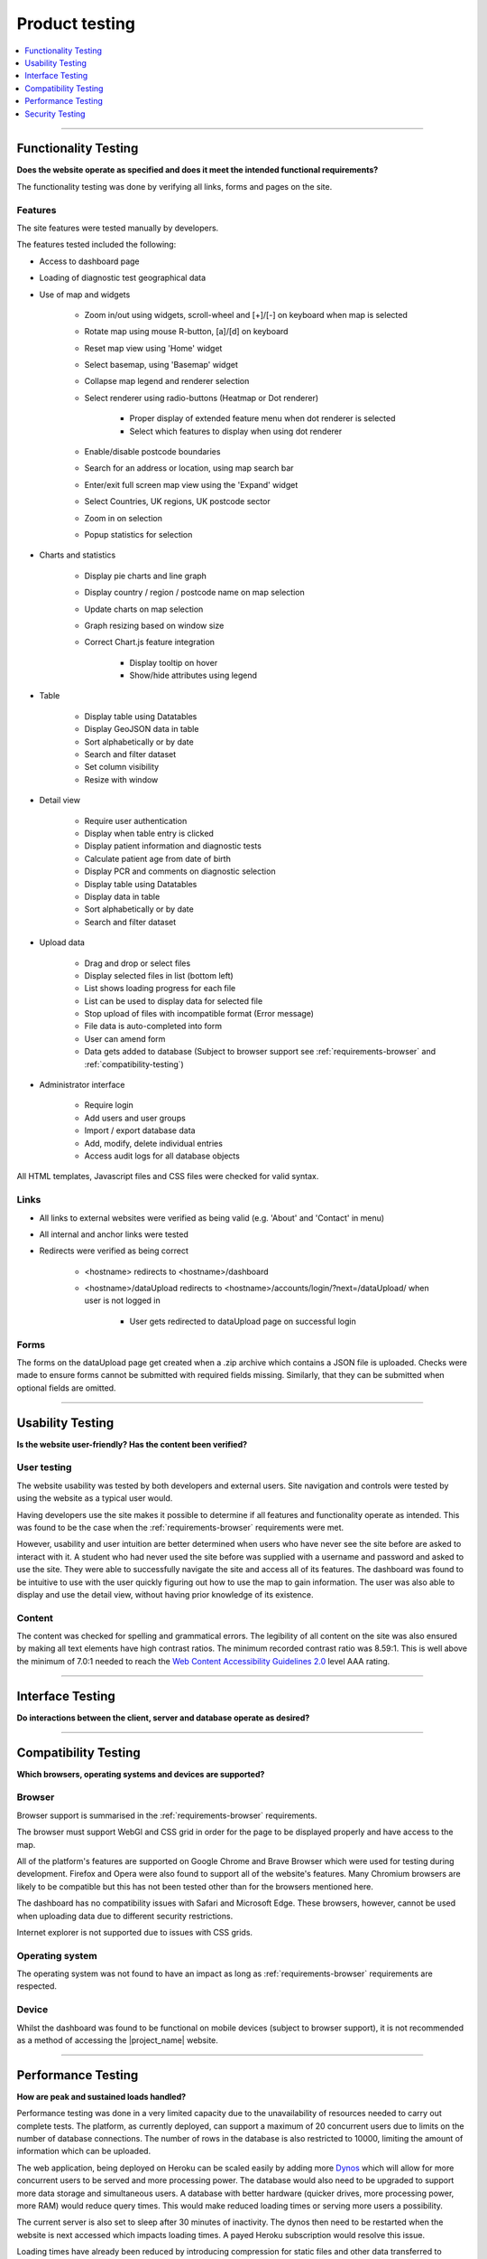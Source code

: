 ###############
Product testing
###############

.. contents::
    :depth: 1
    :local:


---------------


Functionality Testing
---------------------

**Does the website operate as specified and does it meet the intended functional requirements?**

The functionality testing was done by verifying all links, forms and pages on the site.

Features
~~~~~~~~

The site features were tested manually by developers.

The features tested included the following:

* Access to dashboard page
* Loading of diagnostic test geographical data
* Use of map and widgets

    * Zoom in/out using widgets, scroll-wheel and [+]/[-] on keyboard when map is selected
    * Rotate map using mouse R-button, [a]/[d] on keyboard
    * Reset map view using 'Home' widget
    * Select basemap, using 'Basemap' widget
    * Collapse map legend and renderer selection
    * Select renderer using radio-buttons (Heatmap or Dot renderer)

        * Proper display of extended feature menu when dot renderer is selected
        * Select which features to display when using dot renderer

    * Enable/disable postcode boundaries
    * Search for an address or location, using map search bar
    * Enter/exit full screen map view using the 'Expand' widget
    * Select Countries, UK regions, UK postcode sector
    * Zoom in on selection
    * Popup statistics for selection

* Charts and statistics

    * Display pie charts and line graph
    * Display country / region / postcode name on map selection
    * Update charts on map selection
    * Graph resizing based on window size
    * Correct Chart.js feature integration

        * Display tooltip on hover
        * Show/hide attributes using legend

* Table

    * Display table using Datatables
    * Display GeoJSON data in table
    * Sort alphabetically or by date
    * Search and filter dataset
    * Set column visibility
    * Resize with window

* Detail view

    * Require user authentication
    * Display when table entry is clicked
    * Display patient information and diagnostic tests
    * Calculate patient age from date of birth
    * Display PCR and comments on diagnostic selection
    * Display table using Datatables
    * Display data in table
    * Sort alphabetically or by date
    * Search and filter dataset

* Upload data

    * Drag and drop or select files
    * Display selected files in list (bottom left)
    * List shows loading progress for each file
    * List can be used to display data for selected file
    * Stop upload of files with incompatible format (Error message)
    * File data is auto-completed into form
    * User can amend form
    * Data gets added to database (Subject to browser support see
      :ref:`requirements-browser` and :ref:`compatibility-testing`)

* Administrator interface

    * Require login
    * Add users and user groups
    * Import / export database data
    * Add, modify, delete individual entries
    * Access audit logs for all database objects


All HTML templates, Javascript files and CSS files were checked for valid syntax.

Links
~~~~~

* All links to external websites were verified as being valid (e.g. 'About' and 'Contact' in menu)
* All internal and anchor links were tested
* Redirects were verified as being correct

    * <hostname> redirects to <hostname>/dashboard
    * <hostname>/dataUpload redirects to <hostname>/accounts/login/?next=/dataUpload/ when user is not logged in

        * User gets redirected to dataUpload page on successful login

Forms
~~~~~

The forms on the dataUpload page get created when a .zip archive which contains a JSON file is uploaded. Checks were
made to ensure forms cannot be submitted with required fields missing. Similarly, that they can be submitted when
optional fields are omitted.


-----------------


Usability Testing
-----------------

**Is the website user-friendly? Has the content been verified?**

User testing
~~~~~~~~~~~~

The website usability was tested by both developers and external users. Site navigation and controls were tested by
using the website as a typical user would.

Having developers use the site makes it possible to determine if all features and functionality operate as intended.
This was found to be the case when the :ref:`requirements-browser` requirements were met.

However, usability and user intuition are better determined when users who have never see the site before are asked to
interact with it. A student who had never used the site before was supplied with a username and password and asked to
use the site. They were able to successfully navigate the site and access all of its features. The dashboard was found
to be intuitive to use with the user quickly figuring out how to use the map to gain information. The user was also able
to display and use the detail view, without having prior knowledge of its existence.


Content
~~~~~~~

The content was checked for spelling and grammatical errors. The legibility of all content on the site was also ensured
by making all text elements have high contrast ratios. The minimum recorded contrast ratio was 8.59:1. This is well
above the minimum of 7.0:1 needed to reach the
`Web Content Accessibility Guidelines 2.0 <https://www.w3.org/TR/WCAG20/>`_ level AAA rating.

-----------------


Interface Testing
-----------------

**Do interactions between the client, server and database operate as desired?**



-----------------

.. _compatibility-testing:

Compatibility Testing
---------------------

**Which browsers, operating systems and devices are supported?**

Browser
~~~~~~~

Browser support is summarised in the :ref:`requirements-browser` requirements.

The browser must support WebGl and CSS grid in order for the page to be displayed properly and have access to the map.

All of the platform's features are supported on Google Chrome and Brave Browser which were used for testing during
development. Firefox and Opera were also found to support all of the website's features. Many Chromium browsers are
likely to be compatible but this has not been tested other than for the browsers mentioned here.

The dashboard has no compatibility issues with Safari and Microsoft Edge. These browsers, however, cannot be used when
uploading data due to different security restrictions.

Internet explorer is not supported due to issues with CSS grids.

Operating system
~~~~~~~~~~~~~~~~

The operating system was not found to have an impact as long as :ref:`requirements-browser` requirements are respected.

Device
~~~~~~

Whilst the dashboard was found to be functional on mobile devices (subject to browser support), it is not recommended as
a method of accessing the |project_name| website.

-----------------


Performance Testing
-------------------

**How are peak and sustained loads handled?**

Performance testing was done in a very limited capacity due to the unavailability of resources needed to carry out
complete tests. The platform, as currently deployed, can support a maximum of 20 concurrent users due to limits on the
number of database connections. The number of rows in the database is also restricted to 10000, limiting the amount of
information which can be uploaded.

The web application, being deployed on Heroku can be scaled easily by adding more
`Dynos <https://www.heroku.com/dynos>`_ which will allow for more concurrent users to be served and more processing
power. The database would also need to be upgraded to support more data storage and simultaneous users. A database with
better hardware (quicker drives, more processing power, more RAM) would reduce query times. This would make reduced
loading times or serving more users a possibility.

The current server is also set to sleep after 30 minutes of inactivity. The dynos then need to be restarted when the
website is next accessed which impacts loading times. A payed Heroku subscription would resolve this issue.

Loading times have already been reduced by introducing compression for static files and other data transferred to
clients. Gzip compression reduced loading times by 22.1% and the amount of data transferred by 5.6%.

.. list-table:: Dashboard loading times and resources transferred
   :header-rows: 1

   * - Compression
     - Requests
     - Data transferred
     - Uncompressed data
     - Loading time
   * - No
     - 195
     - 7.1 MB
     - 19.7 MB
     - 22.81 s
   * - **Yes**
     - 195
     - 6.7 MB
     - 19.7 MB
     - 17.77 s


The differences on the dataUpload page were negligible due to the little amount of data transferred.

As the number of datapoints increases, the benefit of having compression is expected to increase.

-----------------


Security Testing
----------------

**Does the website have any potential vulnerabilities?**

User authentication
~~~~~~~~~~~~~~~~~~~

There are several pages or API requests which require the user to be authenticated. Before access is granted or data is
transferred, the user's login credentials must be checked and validated. It is not enough for the user to be logged-in,
the user must belong to a user group which has access to that specific resource.

Admin page:

    * **Valid administrator credentials**: Access granted
    * **Invalid credentials**: Access rejected
    * **Logged in but not administrator**: Access rejected and display the following:
      "You are authenticated as <Username>, but are not authorized to access this page. Would you like to login to a
      different account?"


Dashboard page:

    * Access granted regardless of user authentication

    * When accessing the detail view, access is requested

        * **Valid credentials**: Access granted to detail view
        * **Invalid credentials**: Access rejected, no data is ever displayed or successfully queried from database


DataUpload page:

    * **Valid credentials and user**: A user who enters correct credentials will be given access to the dataUpload page.
    * **Invalid credentials**: Access rejected and display the following:
      "Your username and password didn't match. Please try again."

Forms and uploads
~~~~~~~~~~~~~~~~~

When data is uploaded, it is first 'cleaned' to remove any malicious entries before it is accessed or added to the
database. This process is handled directly by Django and was therefore not tested.



